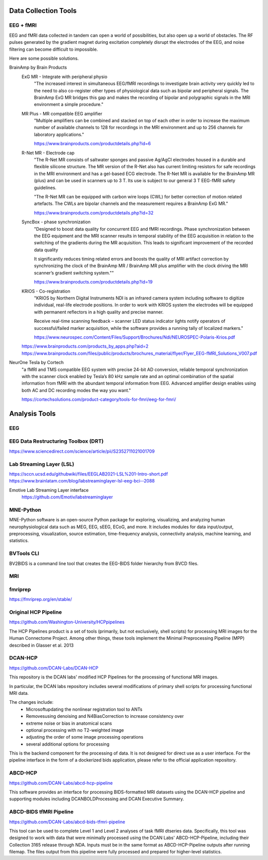 =========================
Data Collection Tools 
=========================

EEG + fMRI 
------------
EEG and fMRI data collected in tandem can open a world of 
possibilities, but also open up a world of obstacles. The 
RF pulses generated by the gradient magnet during excitation 
completely disrupt the electrodes of the EEG, and noise 
filtering can become difficult to impossible.

Here are some possible solutions. 

BrainAmp by Brain Products
    ExG MR - Integrate with peripheral physio
        "The increased interest in simultaneous EEG/fMRI recordings 
        to investigate brain activity very quickly led to the need 
        to also co-register other types of physiological data such 
        as bipolar and peripheral signals. The BrainAmp ExG MR 
        bridges this gap and makes the recording of bipolar and 
        polygraphic signals in the MRI environment a simple procedure."

    MR Plus - MR compatible EEG amplifier
        "Multiple amplifiers can be combined and stacked on top 
        of each other in order to increase the maximum number of 
        available channels to 128 for recordings in the MRI 
        environment and up to 256 channels for laboratory 
        applications."
    
        https://www.brainproducts.com/productdetails.php?id=6
    
    R-Net MR - Electrode cap
        "The R-Net MR consists of saltwater sponges and passive 
        Ag/AgCl electrodes housed in a durable and flexible 
        silicone structure. The MR version of the R-Net also has 
        current limiting resistors for safe recordings in the MRI 
        environment and has a gel-based ECG electrode. The R-Net 
        MR is available for the BrainAmp MR (plus) and can be 
        used in scanners up to 3 T. Its use is subject to our 
        general 3 T EEG-fMRI safety guidelines.

        .. image:: ./images/eeg-rnet.png
            :width: 650
            :alt: Could not load

        "The R-Net MR can be equipped with carbon wire loops 
        (CWL) for better correction of motion related artefacts. 
        The CWLs are bipolar channels and the measurement 
        requires a BrainAmp ExG MR."

        https://www.brainproducts.com/productdetails.php?id=32


    SyncBox - phase synchronization
        "Designed to boost data quality for concurrent EEG and fMRI 
        recordings.
        Phase synchronization between the EEG equipment and the MRI 
        scanner results in temporal stability of the EEG acquisition 
        in relation to the switching of the gradients during the MR 
        acquisition. This leads to significant improvement of the 
        recorded data quality

        It significantly reduces timing related errors and boosts the 
        quality of MRI artifact correction by synchronizing the clock 
        of the BrainAmp MR / BrainAmp MR plus amplifier with the clock 
        driving the MRI scanner’s gradient switching system.""

        https://www.brainproducts.com/productdetails.php?id=19

    KRIOS - Co-registration 
        "KRIOS by Northern Digital Instruments NDI is an infrared 
        camera system including software to digitize individual, 
        real-life electrode positions. In order to work with 
        KRIOS system the electrodes will be equipped with 
        permanent reflectors in a high quality and precise manner.

        .. image:: ./images/krios.png
            :width: 650
            :alt: Could not load
            
        Receive real-time scanning feedback – scanner LED status 
        indicator lights notify operators of successful/failed 
        marker acquisition, while the software provides a running 
        tally of localized markers."

        https://www.neurospec.com/Content/Files/Support/Brochures/Ndi/NEUROSPEC-Polaris-Krios.pdf

    https://www.brainproducts.com/products_by_apps.php?aid=2
    https://www.brainproducts.com/files/public/products/brochures_material/flyer/Flyer_EEG-fMRI_Solutions_V007.pdf

NeurOne Tesla by Cortech
    "a fMRI and TMS compatible EEG system with precise 24-bit AD 
    conversion, reliable temporal synchronization with the 
    scanner clock enabled by Tesla’s 80 kHz sample rate and 
    an optimal combination of the spatial information from 
    fMRI with the abundant temporal information from EEG. 
    Advanced amplifier design enables using both AC and DC 
    recording modes the way you want."

    https://cortechsolutions.com/product-category/tools-for-fmri/eeg-for-fmri/

===============================
Analysis Tools
===============================

EEG
--------
EEG Data Restructuring Toolbox (DRT)
--------------------------------------
https://www.sciencedirect.com/science/article/pii/S2352711021001709

Lab Streaming Layer (LSL)
--------------------------
https://sccn.ucsd.edu/githubwiki/files/EEGLAB2021-LSL%201-Intro-short.pdf
https://www.brainlatam.com/blog/labstreaminglayer-lsl-eeg-bci--2088 

.. image:: ./images/lsl-flow.png
   :width: 650
   :alt: Could not load

Emotive Lab Streaming Layer interface   
    https://github.com/Emotiv/labstreaminglayer

MNE-Python
------------
MNE-Python software is an open-source Python package for 
exploring, visualizing, and analyzing human neurophysiological 
data such as MEG, EEG, sEEG, ECoG, and more. It includes 
modules for data input/output, preprocessing, visualization, 
source estimation, time-frequency analysis, connectivity 
analysis, machine learning, and statistics.

BVTools CLI 
-----------
BV2BIDS is a command line tool that creates the EEG-BIDS 
folder hierarchy from BVCD files.


MRI 
--------

fmriprep
---------
https://fmriprep.org/en/stable/

Original HCP Pipeline
------------------------------
https://github.com/Washington-University/HCPpipelines

The HCP Pipelines product is a set of tools (primarily, but not exclusively, 
shell scripts) for processing MRI images for the Human Connectome Project. 
Among other things, these tools implement the Minimal Preprocessing Pipeline 
(MPP) described in Glasser et al. 2013

DCAN-HCP 
-----------
https://github.com/DCAN-Labs/DCAN-HCP

This repository is the DCAN labs' modified HCP Pipelines for the processing 
of functional MRI images.

In particular, the DCAN labs repository includes several modifications of primary 
shell scripts for processing functional MRI data.

The changes include:
    -   Microsoftupdating the nonlinear registration tool to ANTs
    -   Removesusing denoising and N4BiasCorrection to increase consistency over 
    -   extreme noise or bias in anatomical scans
    -   optional processing with no T2-weighted image
    -   adjusting the order of some image processing operations
    -   several additional options for processing

This is the backend component for the processing of data. It is not designed for 
direct use as a user interface. For the pipeline interface in the form of a dockerized 
bids application, please refer to the official application repository.

ABCD-HCP 
---------
https://github.com/DCAN-Labs/abcd-hcp-pipeline

This software provides an interface for processing BIDS-formatted MRI datasets 
using the DCAN-HCP pipeline and supporting modules including DCANBOLDProcessing 
and DCAN Executive Summary.


ABCD-BIDS tfMRI Pipeline 
---------------------------
https://github.com/DCAN-Labs/abcd-bids-tfmri-pipeline

This tool can be used to complete Level 1 and Level 2 analyses of task fMRI dtseries 
data. Specifically, this tool was designed to work with data that were minimally 
processed using the DCAN Labs' ABCD-HCP-Pipeline, including their Collection 3165 
release through NDA. Inputs must be in the same format as ABCD-HCP-Pipeline outputs 
after running filemap. The files output from this pipeline were fully processed and 
prepared for higher-level statistics.

